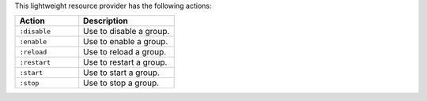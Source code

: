 .. The contents of this file are included in multiple topics.
.. This file should not be changed in a way that hinders its ability to appear in multiple documentation sets.

This lightweight resource provider has the following actions:

.. list-table::
   :widths: 200 300
   :header-rows: 1

   * - Action
     - Description
   * - ``:disable``
     - Use to disable a group.
   * - ``:enable``
     - Use to enable a group.
   * - ``:reload``
     - Use to reload a group.
   * - ``:restart``
     - Use to restart a group.
   * - ``:start``
     - Use to start a group.
   * - ``:stop``
     - Use to stop a group.
